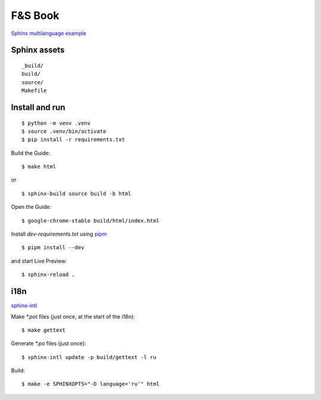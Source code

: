 F&S Book
********

`Sphinx multilanguage example <https://github.com/ThoSe1990/SphinxExample>`__

Sphinx assets
==============

::

	_build/
	build/
	source/
	Makefile

Install and run
===============

::

    $ python -m venv .venv
    $ source .venv/bin/activate
    $ pip install -r requirements.txt

Build the Guide::

    $ make html

or ::

    $ sphinx-build source build -b html 

Open the Guide::

    $ google-chrome-stable build/html/index.html

Install `dev-requirements.txt` using `pipm
<https://github.com/jnoortheen/pipm>`__ ::

    $ pipm install --dev

and start Live Preview::

    $ sphinx-reload .

i18n
====

`sphinx-intl <https://www.sphinx-doc.org/en/master/usage/advanced/intl.html>`__

Make `*.pot` files (just once, at the start of the i18n):

::

    $ make gettext

Generate `*.po` files (just once):

::

    $ sphinx-intl update -p build/gettext -l ru

Build:

::

    $ make -e SPHINXOPTS="-D language='ru'" html
